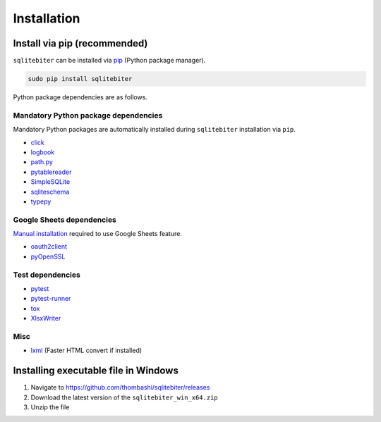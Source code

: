 Installation
============

Install via pip (recommended)
------------------------------

``sqlitebiter`` can be installed via
`pip <https://pip.pypa.io/en/stable/installing/>`__ (Python package manager).

.. code:: console

    sudo pip install sqlitebiter

Python package dependencies are as follows.

Mandatory Python package dependencies
~~~~~~~~~~~~~~~~~~~~~~~~~~~~~~~~~~~~~~~~
Mandatory Python packages are automatically installed during
``sqlitebiter`` installation via ``pip``.

- `click <http://click.pocoo.org/>`__
- `logbook <http://logbook.readthedocs.io/en/stable/>`__
- `path.py <https://github.com/jaraco/path.py>`__
- `pytablereader <https://github.com/thombashi/pytablereader>`__
- `SimpleSQLite <https://github.com/thombashi/SimpleSQLite>`__
- `sqliteschema <https://github.com/thombashi/sqliteschema>`__
- `typepy <https://github.com/thombashi/typepy>`__

Google Sheets dependencies
~~~~~~~~~~~~~~~~~~~~~~~~~~~~~~~~~~~~~~~~
`Manual installation <http://sqlitebiter.readthedocs.io/en/latest/pages/usage/gs/index.html>`_ required to use Google Sheets feature.

- `oauth2client <https://github.com/google/oauth2client/>`_
- `pyOpenSSL <https://pyopenssl.readthedocs.io/en/stable/>`_

Test dependencies
~~~~~~~~~~~~~~~~~~~~~~~~~~~~~~~~~~~~~~~~
- `pytest <http://pytest.org/latest/>`__
- `pytest-runner <https://pypi.python.org/pypi/pytest-runner>`__
- `tox <https://testrun.org/tox/latest/>`__
- `XlsxWriter <http://xlsxwriter.readthedocs.io/>`__

Misc
~~~~~~~~~~~~~~~~~~~~~~~~~~~~~~~~~~~~~~~~
- `lxml <http://lxml.de/installation.html>`__ (Faster HTML convert if installed)


Installing executable file in Windows
--------------------------------------------
#. Navigate to https://github.com/thombashi/sqlitebiter/releases
#. Download the latest version of the ``sqlitebiter_win_x64.zip``
#. Unzip the file

